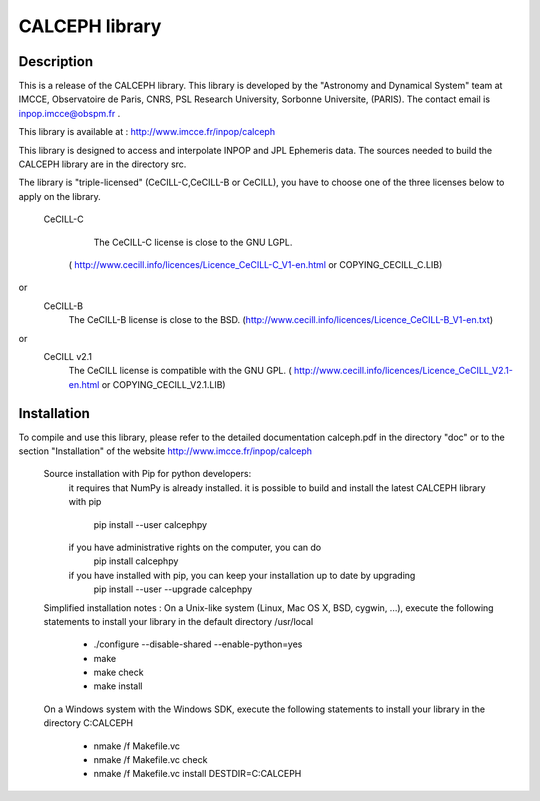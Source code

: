 CALCEPH library
===============           

Description
-----------

This  is  a  release  of the  CALCEPH library.  This library  is
developed  by the "Astronomy and Dynamical System" team
at  IMCCE, Observatoire de Paris, CNRS, PSL Research University, Sorbonne Universite,  (PARIS).  
The contact email is inpop.imcce@obspm.fr .

This library is available at :  http://www.imcce.fr/inpop/calceph

This library is designed to access and interpolate INPOP and JPL Ephemeris data.
The sources needed to build the CALCEPH library are in the directory src.


The library is "triple-licensed" (CeCILL-C,CeCILL-B or CeCILL),
you have to choose one of the three licenses  below to apply on the library.
  
  CeCILL-C

	The CeCILL-C license is close to the GNU LGPL.
    ( http://www.cecill.info/licences/Licence_CeCILL-C_V1-en.html or COPYING_CECILL_C.LIB)
 
or  
   CeCILL-B
    The CeCILL-B license is close to the BSD.
    (http://www.cecill.info/licences/Licence_CeCILL-B_V1-en.txt)

or  
   CeCILL v2.1
    The CeCILL license is compatible with the GNU GPL.
    ( http://www.cecill.info/licences/Licence_CeCILL_V2.1-en.html or COPYING_CECILL_V2.1.LIB)
    
Installation
------------
To compile and use this library, 
please refer to the detailed documentation calceph.pdf in the directory "doc" 
or to the section "Installation" of the website http://www.imcce.fr/inpop/calceph

 Source installation with Pip for python developers:
    it requires that NumPy is already installed.
    it is possible to build and install the latest CALCEPH library with pip

        pip install --user calcephpy
    
    if you have administrative rights on the computer, you can do
        pip install  calcephpy
    
    if you have installed with pip, you can keep your installation up to date by upgrading
        pip install --user --upgrade calcephpy
        
        
 Simplified installation notes :
 On a Unix-like system (Linux, Mac OS X, BSD, cygwin, ...), 
 execute the following statements to install your library in the default directory  /usr/local 

  - ./configure --disable-shared --enable-python=yes
  - make 
  - make check
  - make install

 On a Windows system with the Windows SDK, 
 execute the following statements to install your library in the  directory C:\CALCEPH

  - nmake /f Makefile.vc
  - nmake /f Makefile.vc check
  - nmake /f Makefile.vc install DESTDIR=C:\CALCEPH

